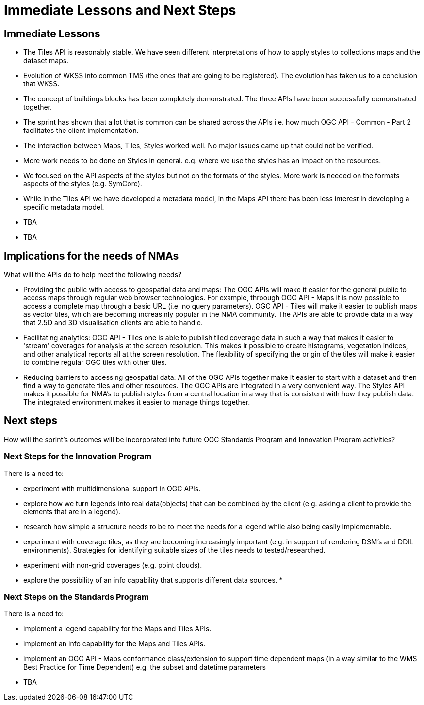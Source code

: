 = Immediate Lessons and Next Steps

== Immediate Lessons

* The Tiles API is reasonably stable. We have seen different interpretations of how to apply styles to collections maps and the dataset maps.
* Evolution of WKSS into common TMS (the ones that are going to be registered). The evolution has taken us to a conclusion that WKSS.
* The concept of buildings blocks has been completely demonstrated. The three APIs have been successfully demonstrated together.
* The sprint has shown that a lot that is common can be shared across the APIs i.e. how much OGC API - Common - Part 2 facilitates the client implementation.
* The interaction between Maps, Tiles, Styles worked well. No major issues came up that could not be verified.
* More work needs to be done on Styles in general. e.g. where we use the styles has an impact on the resources.
* We focused on the API aspects of the styles but not on the formats of the styles. More work is needed on the formats aspects of the styles (e.g. SymCore).
* While in the Tiles API we have developed a metadata model, in the Maps API there has been less interest in developing a specific metadata model.
* TBA
* TBA

== Implications for the needs of NMAs

What will the APIs do to help meet the following needs?

* Providing the public with access to geospatial data and maps: The OGC APIs will make it easier for the general public to access maps through regular web browser technologies. For example, throough OGC API - Maps it is now possible to access a complete map through a basic URL (i.e. no query parameters). OGC API - Tiles will make it easier to publish maps as vector tiles, which are becoming increasinly popular in the NMA community. The APIs are able to provide data in a way that 2.5D and 3D visualisation clients are able to handle.
* Facilitating analytics: OGC API - Tiles one is able to publish tiled coverage data in such a way that makes it easier to 'stream' coverages for analysis at the screen resolution. This makes it possible to create histograms, vegetation indices, and other analytical reports all at the screen resolution. The flexibility of specifying the origin of the tiles will make it easier to combine regular OGC tiles with other tiles.
* Reducing barriers to accessing geospatial data: All of the OGC APIs together make it easier to start with a dataset and then find a way to generate tiles and other resources. The OGC APIs are integrated in a very convenient way. The Styles API makes it possible for NMA's to publish styles from a central location in a way that is consistent with how they publish data. The integrated environment makes it easier to manage things together. 

== Next steps

How will the sprint’s outcomes will be incorporated into future OGC Standards Program and Innovation Program activities?

=== Next Steps for the Innovation Program

There is a need to:

* experiment with multidimensional support in OGC APIs.
* explore how we turn legends into real data(objects) that can be combined by the client (e.g. asking a client to provide the elements that are in a legend).
* research how simple a structure needs to be to meet the needs for a legend while also being easily implementable.
* experiment with coverage tiles, as they are becoming increasingly important (e.g. in support of rendering DSM's and DDIL environments).  Strategies for identifying suitable sizes of the tiles needs to tested/researched.
* experiment with non-grid coverages (e.g. point clouds).
* explore the possibility of an info capability that supports different data sources.
* 

=== Next Steps on the Standards Program

There is a need to:

* implement a legend capability for the Maps and Tiles APIs.
* implement an info capability for the Maps and Tiles APIs.
* implement an OGC API - Maps conformance class/extension to support time dependent maps (in a way similar to the WMS Best Practice for Time Dependent) e.g. the subset and datetime parameters
* TBA
